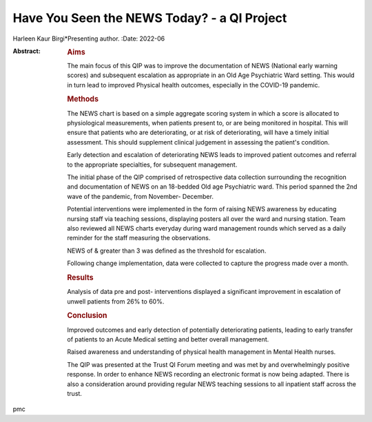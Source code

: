 ============================================
Have You Seen the NEWS Today? - a QI Project
============================================

Harleen Kaur Birgi*Presenting author.
:Date: 2022-06

:Abstract:
   .. rubric:: Aims
      :name: sec_a1

   The main focus of this QIP was to improve the documentation of NEWS
   (National early warning scores) and subsequent escalation as
   appropriate in an Old Age Psychiatric Ward setting. This would in
   turn lead to improved Physical health outcomes, especially in the
   COVID-19 pandemic.

   .. rubric:: Methods
      :name: sec_a2

   The NEWS chart is based on a simple aggregate scoring system in which
   a score is allocated to physiological measurements, when patients
   present to, or are being monitored in hospital. This will ensure that
   patients who are deteriorating, or at risk of deteriorating, will
   have a timely initial assessment. This should supplement clinical
   judgement in assessing the patient's condition.

   Early detection and escalation of deteriorating NEWS leads to
   improved patient outcomes and referral to the appropriate
   specialties, for subsequent management.

   The initial phase of the QIP comprised of retrospective data
   collection surrounding the recognition and documentation of NEWS on
   an 18-bedded Old age Psychiatric ward. This period spanned the 2nd
   wave of the pandemic, from November- December.

   Potential interventions were implemented in the form of raising NEWS
   awareness by educating nursing staff via teaching sessions,
   displaying posters all over the ward and nursing station. Team also
   reviewed all NEWS charts everyday during ward management rounds which
   served as a daily reminder for the staff measuring the observations.

   NEWS of & greater than 3 was defined as the threshold for escalation.

   Following change implementation, data were collected to capture the
   progress made over a month.

   .. rubric:: Results
      :name: sec_a3

   Analysis of data pre and post- interventions displayed a significant
   improvement in escalation of unwell patients from 26% to 60%.

   .. rubric:: Conclusion
      :name: sec_a4

   Improved outcomes and early detection of potentially deteriorating
   patients, leading to early transfer of patients to an Acute Medical
   setting and better overall management.

   Raised awareness and understanding of physical health management in
   Mental Health nurses.

   The QIP was presented at the Trust QI Forum meeting and was met by
   and overwhelmingly positive response. In order to enhance NEWS
   recording an electronic format is now being adapted. There is also a
   consideration around providing regular NEWS teaching sessions to all
   inpatient staff across the trust.


.. contents::
   :depth: 3
..

pmc
